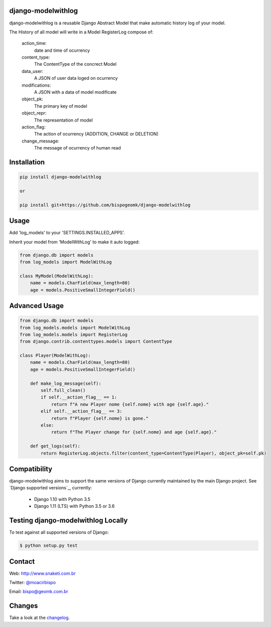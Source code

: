 django-modelwithlog
-------------------

django-modelwithlog is a reusable Django Abstract Model that make automatic history log of your model.

The History of all model will write in a Model RegisterLog compose of:

    action_time:
        date and time of ocurrency

    content_type:
        The ContentType of the concrect Model

    data_user:
        A JSON of user data loged on ocurrency

    modifications:
        A JSON with a data of model modificate

    object_pk:
        The primary key of model

    object_repr:
        The representation of model

    action_flag:
        The action of ocurrency (ADDITION, CHANGE or DELETION)

    change_message:
        The message of ocurrency of human read

Installation
------------

.. code-block:: shell

    pip install django-modelwithlog

    or

    pip install git+https://github.com/bispogeomk/django-modelwithlog

Usage
-----

Add 'log_models' to your 'SETTINGS.INSTALLED_APPS'.

Inherit your model from 'ModelWithLog' to make it auto logged:


.. code-block:: python

    from django.db import models
    from log_models import ModelWithLog

    class MyModel(ModelWithLog):
        name = models.CharField(max_length=80)
        age = models.PositiveSmallIntegerField()

Advanced Usage
--------------

.. code-block:: python

    from django.db import models
    from log_models.models import ModelWithLog
    from log_models.models import RegisterLog
    from django.contrib.contenttypes.models import ContentType

    class Player(ModelWithLog):
        name = models.CharField(max_length=80)
        age = models.PositiveSmallIntegerField()

        def make_log_message(self):
            self.full_clean()
            if self.__action_flag__ == 1:
                return f"A new Player nome {self.nome} with age {self.age}."
            elif self.__action_flag__ == 3:
                return f"Player {self.nome} is gone."
            else:
                return f"The Player change for {self.nome} and age {self.age}."

        def get_logs(self):
            return RegisterLog.objects.filter(content_type=ContentType(Player), object_pk=self.pk)

Compatibility
--------------

django-modelwithlog aims to support the same versions of Django currently maintained by the main Django project. See `Django supported versions`_, currently:

  * Django 1.10 with Python 3.5
  * Django 1.11 (LTS) with Python 3.5 or 3.6


Testing django-modelwithlog Locally
--------------------------------

To test against all supported versions of Django:

.. code-block:: shell

    $ python setup.py test


Contact
-------
Web: http://www.snaketi.com.br

Twitter: `@moacirbispo`_

Email: `bispo@geomk.com.br`_

.. _bispo@geomk.com.br: mailto:bispo@geomk.com.br
.. _@moacirbispo: https://twitter.com/moacirbispo

Changes
-------

Take a look at the `changelog`_.

.. _changelog: https://github.com/bispogeomk/django-modelwithlog/blob/master/CHANGES.rst